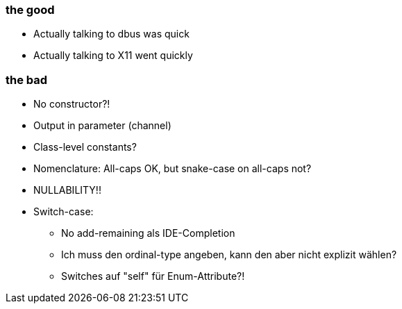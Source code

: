 

=== the good

* Actually talking to dbus was quick
* Actually talking to X11 went quickly

=== the bad

* No constructor?!
* Output in parameter (channel)
* Class-level constants?
* Nomenclature: All-caps OK, but snake-case on all-caps not?
* NULLABILITY!!
* Switch-case:
    - No add-remaining als IDE-Completion
    - Ich muss den ordinal-type angeben, kann den aber nicht explizit wählen?
    - Switches auf "self" für Enum-Attribute?!